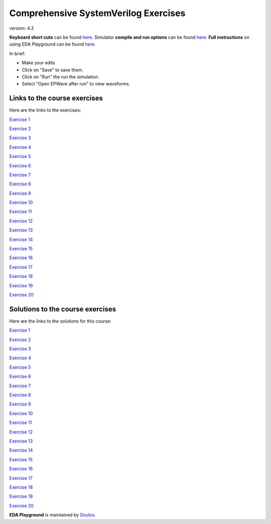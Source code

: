 #####################################
Comprehensive SystemVerilog Exercises
#####################################

version: 4.2

**Keyboard short cuts** can be found `here <http://eda-playground.readthedocs.org/en/latest/edaplayground_shortcuts.html>`_. Simulator **compile and run options** can be found `here <http://eda-playground.readthedocs.org/en/latest/compile_run_options.html>`_. **Full instructions** on using EDA Playground can be found `here <http://eda-playground.readthedocs.org/en/latest/>`_.

In brief:

* Make your edits

* Click on "Save" to save them.

* Click on "Run" the run the simulation.

* Select "Open EPWave after run" to view waveforms.


*****************************
Links to the course exercises
*****************************

Here are the links to the exercises:

`Exercise  1 <https://courses.edaplayground.com/x/45Ay>`_

`Exercise  2 <https://courses.edaplayground.com/x/4bxM>`_

`Exercise  3 <https://courses.edaplayground.com/x/59ij>`_

`Exercise  4 <https://courses.edaplayground.com/x/2rFU>`_

`Exercise  5 <https://courses.edaplayground.com/x/F7TQ>`_

`Exercise  6 <https://courses.edaplayground.com/x/2VvF>`_

`Exercise  7 <https://courses.edaplayground.com/x/33gd>`_

`Exercise  8 <https://courses.edaplayground.com/x/688d>`_

`Exercise  9 <https://courses.edaplayground.com/x/3aU2>`_

`Exercise 10 <https://courses.edaplayground.com/x/48FQ>`_

`Exercise 11 <https://courses.edaplayground.com/x/4f2n>`_

`Exercise 12 <https://courses.edaplayground.com/x/2rF8>`_

`Exercise 13 <https://courses.edaplayground.com/x/5CpB>`_

`Exercise 14 <https://courses.edaplayground.com/x/6HMx>`_

`Exercise 15 <https://courses.edaplayground.com/x/2rFe>`_

`Exercise 16 <https://courses.edaplayground.com/x/2Yzg>`_

`Exercise 17 <https://courses.edaplayground.com/x/36m5>`_

`Exercise 18 <https://courses.edaplayground.com/x/3dYT>`_

`Exercise 19 <https://courses.edaplayground.com/x/2PkN>`_

`Exercise 20 <https://courses.edaplayground.com/x/4BKr>`_


*********************************
Solutions to the course exercises
*********************************

Here are the links to the solutions for this course:

`Exercise  1 <https://courses.edaplayground.com/x/6LSP>`_

`Exercise  2 <https://courses.edaplayground.com/x/2rG_>`_

`Exercise  3 <https://courses.edaplayground.com/x/3ABp>`_

`Exercise  4 <https://courses.edaplayground.com/x/3gyC>`_

`Exercise  5 <https://courses.edaplayground.com/x/D6i4>`_

`Exercise  6 <https://courses.edaplayground.com/x/5KJM>`_

`Exercise  7 <https://courses.edaplayground.com/x/2rGB>`_

`Exercise  8 <https://courses.edaplayground.com/x/2wXk>`_

`Exercise  9 <https://courses.edaplayground.com/x/aw6>`_

`Exercise 10 <https://courses.edaplayground.com/x/28hU>`_

`Exercise 11 <https://courses.edaplayground.com/x/2fUs>`_

`Exercise 12 <https://courses.edaplayground.com/x/426X>`_

`Exercise 13 <https://courses.edaplayground.com/x/3k3d>`_

`Exercise 14 <https://courses.edaplayground.com/x/4Hq2>`_

`Exercise 15 <https://courses.edaplayground.com/x/4qbQ>`_

`Exercise 16 <https://courses.edaplayground.com/x/5NNn>`_

`Exercise 17 <https://courses.edaplayground.com/x/5vAB>`_

`Exercise 18 <https://courses.edaplayground.com/x/2rGM>`_

`Exercise 19 <https://courses.edaplayground.com/x/56eJ>`_

`Exercise 20 <https://courses.edaplayground.com/x/e_X>`_





**EDA Playground** is maintained by `Doulos <http://courses.doulos.com>`_.

